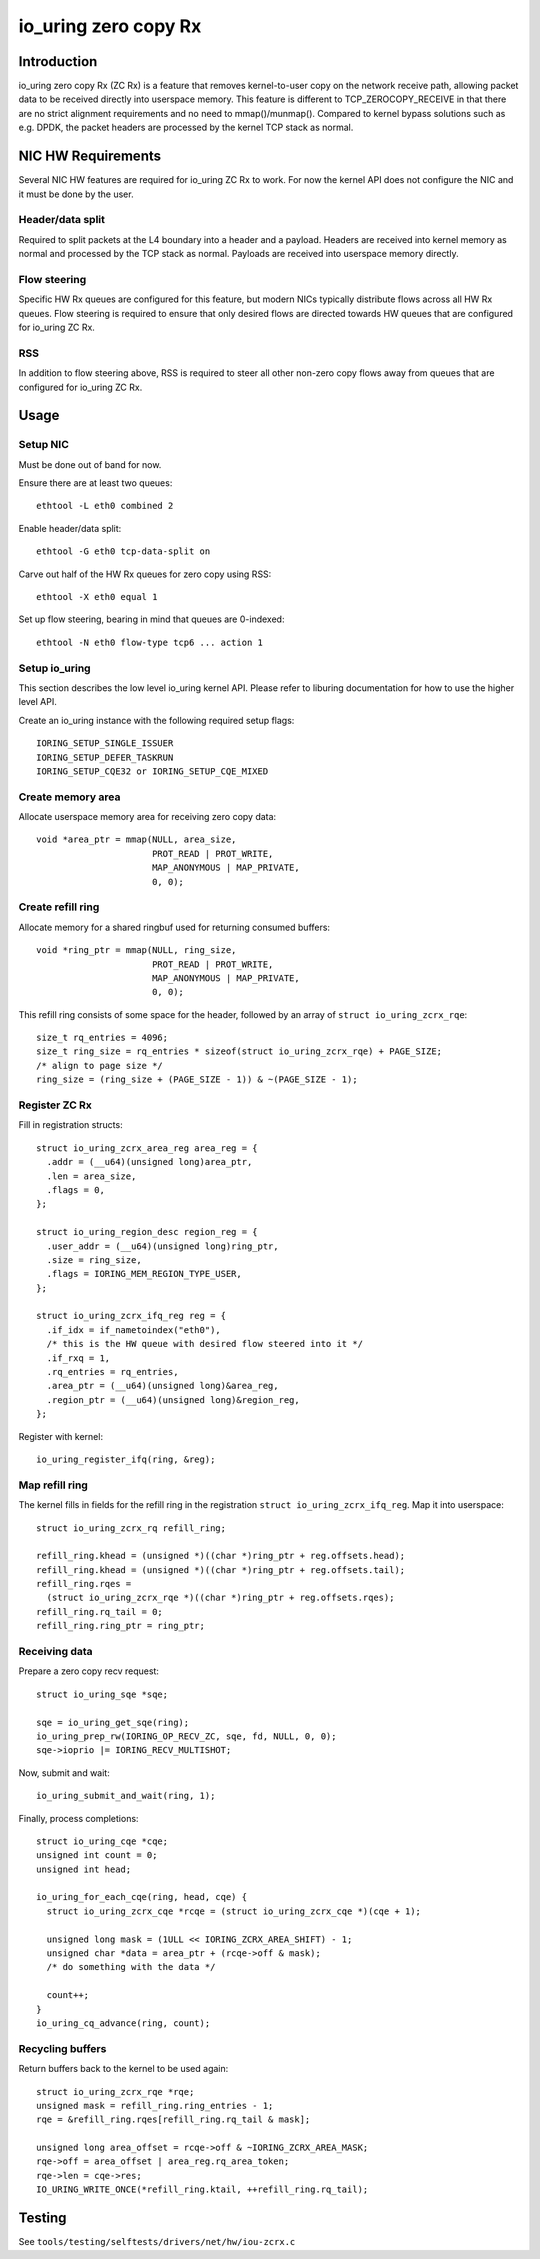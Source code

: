 .. SPDX-License-Identifier: GPL-2.0

=====================
io_uring zero copy Rx
=====================

Introduction
============

io_uring zero copy Rx (ZC Rx) is a feature that removes kernel-to-user copy on
the network receive path, allowing packet data to be received directly into
userspace memory. This feature is different to TCP_ZEROCOPY_RECEIVE in that
there are no strict alignment requirements and no need to mmap()/munmap().
Compared to kernel bypass solutions such as e.g. DPDK, the packet headers are
processed by the kernel TCP stack as normal.

NIC HW Requirements
===================

Several NIC HW features are required for io_uring ZC Rx to work. For now the
kernel API does not configure the NIC and it must be done by the user.

Header/data split
-----------------

Required to split packets at the L4 boundary into a header and a payload.
Headers are received into kernel memory as normal and processed by the TCP
stack as normal. Payloads are received into userspace memory directly.

Flow steering
-------------

Specific HW Rx queues are configured for this feature, but modern NICs
typically distribute flows across all HW Rx queues. Flow steering is required
to ensure that only desired flows are directed towards HW queues that are
configured for io_uring ZC Rx.

RSS
---

In addition to flow steering above, RSS is required to steer all other non-zero
copy flows away from queues that are configured for io_uring ZC Rx.

Usage
=====

Setup NIC
---------

Must be done out of band for now.

Ensure there are at least two queues::

  ethtool -L eth0 combined 2

Enable header/data split::

  ethtool -G eth0 tcp-data-split on

Carve out half of the HW Rx queues for zero copy using RSS::

  ethtool -X eth0 equal 1

Set up flow steering, bearing in mind that queues are 0-indexed::

  ethtool -N eth0 flow-type tcp6 ... action 1

Setup io_uring
--------------

This section describes the low level io_uring kernel API. Please refer to
liburing documentation for how to use the higher level API.

Create an io_uring instance with the following required setup flags::

  IORING_SETUP_SINGLE_ISSUER
  IORING_SETUP_DEFER_TASKRUN
  IORING_SETUP_CQE32 or IORING_SETUP_CQE_MIXED

Create memory area
------------------

Allocate userspace memory area for receiving zero copy data::

  void *area_ptr = mmap(NULL, area_size,
                        PROT_READ | PROT_WRITE,
                        MAP_ANONYMOUS | MAP_PRIVATE,
                        0, 0);

Create refill ring
------------------

Allocate memory for a shared ringbuf used for returning consumed buffers::

  void *ring_ptr = mmap(NULL, ring_size,
                        PROT_READ | PROT_WRITE,
                        MAP_ANONYMOUS | MAP_PRIVATE,
                        0, 0);

This refill ring consists of some space for the header, followed by an array of
``struct io_uring_zcrx_rqe``::

  size_t rq_entries = 4096;
  size_t ring_size = rq_entries * sizeof(struct io_uring_zcrx_rqe) + PAGE_SIZE;
  /* align to page size */
  ring_size = (ring_size + (PAGE_SIZE - 1)) & ~(PAGE_SIZE - 1);

Register ZC Rx
--------------

Fill in registration structs::

  struct io_uring_zcrx_area_reg area_reg = {
    .addr = (__u64)(unsigned long)area_ptr,
    .len = area_size,
    .flags = 0,
  };

  struct io_uring_region_desc region_reg = {
    .user_addr = (__u64)(unsigned long)ring_ptr,
    .size = ring_size,
    .flags = IORING_MEM_REGION_TYPE_USER,
  };

  struct io_uring_zcrx_ifq_reg reg = {
    .if_idx = if_nametoindex("eth0"),
    /* this is the HW queue with desired flow steered into it */
    .if_rxq = 1,
    .rq_entries = rq_entries,
    .area_ptr = (__u64)(unsigned long)&area_reg,
    .region_ptr = (__u64)(unsigned long)&region_reg,
  };

Register with kernel::

  io_uring_register_ifq(ring, &reg);

Map refill ring
---------------

The kernel fills in fields for the refill ring in the registration ``struct
io_uring_zcrx_ifq_reg``. Map it into userspace::

  struct io_uring_zcrx_rq refill_ring;

  refill_ring.khead = (unsigned *)((char *)ring_ptr + reg.offsets.head);
  refill_ring.khead = (unsigned *)((char *)ring_ptr + reg.offsets.tail);
  refill_ring.rqes =
    (struct io_uring_zcrx_rqe *)((char *)ring_ptr + reg.offsets.rqes);
  refill_ring.rq_tail = 0;
  refill_ring.ring_ptr = ring_ptr;

Receiving data
--------------

Prepare a zero copy recv request::

  struct io_uring_sqe *sqe;

  sqe = io_uring_get_sqe(ring);
  io_uring_prep_rw(IORING_OP_RECV_ZC, sqe, fd, NULL, 0, 0);
  sqe->ioprio |= IORING_RECV_MULTISHOT;

Now, submit and wait::

  io_uring_submit_and_wait(ring, 1);

Finally, process completions::

  struct io_uring_cqe *cqe;
  unsigned int count = 0;
  unsigned int head;

  io_uring_for_each_cqe(ring, head, cqe) {
    struct io_uring_zcrx_cqe *rcqe = (struct io_uring_zcrx_cqe *)(cqe + 1);

    unsigned long mask = (1ULL << IORING_ZCRX_AREA_SHIFT) - 1;
    unsigned char *data = area_ptr + (rcqe->off & mask);
    /* do something with the data */

    count++;
  }
  io_uring_cq_advance(ring, count);

Recycling buffers
-----------------

Return buffers back to the kernel to be used again::

  struct io_uring_zcrx_rqe *rqe;
  unsigned mask = refill_ring.ring_entries - 1;
  rqe = &refill_ring.rqes[refill_ring.rq_tail & mask];

  unsigned long area_offset = rcqe->off & ~IORING_ZCRX_AREA_MASK;
  rqe->off = area_offset | area_reg.rq_area_token;
  rqe->len = cqe->res;
  IO_URING_WRITE_ONCE(*refill_ring.ktail, ++refill_ring.rq_tail);

Testing
=======

See ``tools/testing/selftests/drivers/net/hw/iou-zcrx.c``

